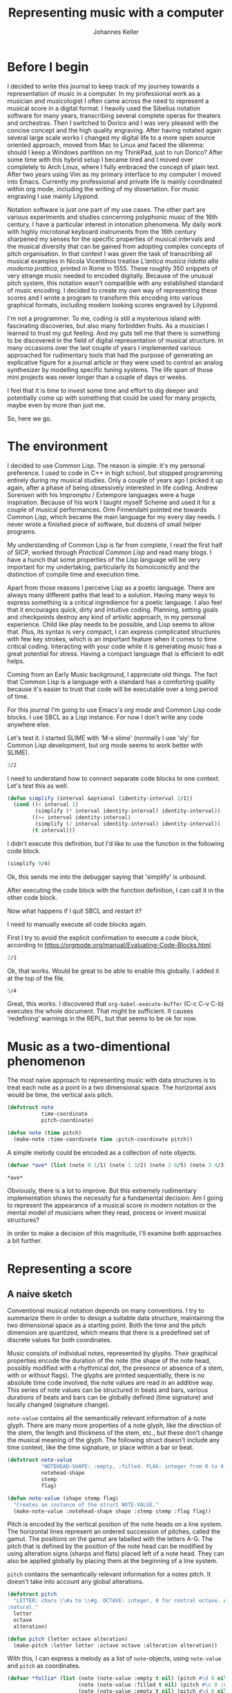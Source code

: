 #+title: Representing music with a computer
#+author: Johannes Keller
#+startup: overview
#+eval: yes

* Before I begin
I decided to write this journal to keep track of my journey towards a
representation of music in a computer. In my professional work as a
musician and musicologist I often came across the need to represent a
musical score in a digital format. I heavily used the Sibelius
notation software for many years, transcribing several complete operas
for theaters and orchestras. Then I switched to Dorico and I was very
pleased with the concise concept and the high quality engraving. After
having notated again several large scale works I changed my digital
life to a more open source oriented approach, moved from Mac to Linux
and faced the dilemma: should I keep a Windows partition on my
ThinkPad, just to run Dorico? After some time with this hybrid setup I
became tired and I moved over completely to Arch Linux, where I fully
embraced the concept of plain text. After two years using Vim as my
primary interface to my computer I moved into Emacs. Currently my
professional and private life is mainly coordinated within org mode,
including the writing of my dissertation. For music engraving I use
mainly Lilypond.

Notation software is just one part of my use cases. The other part are
various experiments and studies concerning polyphonic music of the
16th century. I have a particular interest in intonation phenomena. My
daily work with highly microtonal keyboard instruments from the 16th
century sharpened my senses for the specific properties of musical
intervals and the musical diversity that can be gained from adopting
complex concepts of pitch organisation. In that context I was given
the task of transcribing all musical examples in Nicola Vicentinos
treatise /L'antica musica ridotta alla moderna prattica/, printed in
Rome in 1555. These roughly 350 snippets of very strange music needed
to encoded digitally. Because of the unusual pitch system, this
notation wasn't compatible with any established standard of music
encoding. I decided to create my own way of representing these scores
and I wrote a program to transform this encoding into various
graphical formats, including modern looking scores engraved by
Lilypond.

I'm not a programmer. To me, coding is still a mysterious island with
fascinating discoveries, but also many forbidden fruits. As a musician
I learned to trust my gut feeling. And my guts tell me that there is
something to be discovered in the field of digital representation of
musical structure. In many occasions over the last couple of years I
implemented various approached for rudimentary tools that had the
purpose of generating an explicative figure for a journal article or
they were used to control an analog synthesizer by modelling specific
tuning systems. The life span of those mini projects was never longer
than a couple of days or weeks.

I feel that it is time to invest some time and effort to dig deeper
and potentially come up with something that could be used for many
projects, maybe even by more than just me.

So, here we go.

* The environment
I decided to use Common Lisp. The reason is simple: it's my personal
preference. I used to code in C++ in high school, but stopped
programming entirely during my musical studies. Only a couple of years
ago I picked it up again, after a phase of being obsessively
interested in life coding. Andrew Sorensen with his Impromptu /
Extempore languages were a huge inspiration. Because of his work I
taught myself Scheme and used it for a couple of musical
performances. Orm Finnendahl pointed me towards Common Lisp, which
became the main language for my every day needs. I never wrote a
finished piece of software, but dozens of small helper programs.

My understanding of Common Lisp is far from complete, I read the first
half of SICP, worked through /Practical Common Lisp/ and read many
blogs. I have a hunch that some properties of the Lisp language will
be very important for my undertaking, particularly its homoiconicity
and the distinction of compile time and execution time.

Apart from those reasons I perceive Lisp as a poetic language. There
are always many different paths that lead to a solution. Having many
ways to express something is a critical ingredience for a poetic
language. I also feel that it encourages quick, dirty and intuitive
coding. Planning, setting goals and checkpoints destroy any kind of
artistic approach, in my personal experience. Child like play needs to
be possible, and Lisp seems to allow that. Plus, its syntax is very
compact, I can express complicated structures with few key strokes,
which is an important feature when it comes to time critical
coding. Interacting with your code while it is generating music has a
great potential for stress. Having a compact language that is
efficient to edit helps.

Coming from an Early Music background, I appreciate old things. The
fact that Common Lisp is a language with a standard has a comforting
quality because it's easier to trust that code will be executable over
a long period of time.

For this journal I'm going to use Emacs's /org mode/ and Common Lisp
code blocks. I use SBCL as a Lisp instance. For now I don't write any
code anywhere else.

Let's test it. I started SLIME with 'M-x slime' (normally I use 'sly'
for Common Lisp development, but org mode seems to work better with
SLIME).

#+begin_src lisp
3/2
#+end_src

#+RESULTS:
: 3/2

I need to understand how to connect separate code blocks to one
context. Let's test this as well.

#+begin_src lisp
(defun simplify (interval &optional (identity-interval 2/1))
  (cond ((< interval 1)
         (simplify (* interval identity-interval) identity-interval))
        ((>= interval identity-interval)
         (simplify (/ interval identity-interval) identity-interval))
        (t interval)))
#+end_src

#+RESULTS:
: SIMPLIFY

I didn't execute this definition, but I'd like to use the function in
the following code block.

#+begin_src lisp
(simplify 9/4)
#+end_src

#+RESULTS:
: 9/8

Ok, this sends me into the debugger saying that 'simplify' is unbound.

After executing the code block with the function definition, I can call
it in the other code block.

Now what happens if I quit SBCL and restart it?

I need to manually execute all code blocks again.

First I try to avoid the explicit confirmation to execute a code
block, according to
https://orgmode.org/manual/Evaluating-Code-Blocks.html.

#+begin_src lisp :eval yes
2/1
#+end_src

#+RESULTS:
: 2

Ok, that works. Would be great to be able to enable this globally. I
added it at the top of the file.

#+begin_src lisp
5/4
#+end_src

#+RESULTS:
: 5/4

Great, this works. I discovered that ~org-babel-execute-buffer~ (C-c
C-v C-b) executes the whole document. That might be sufficient. It
causes 'redefining' warnings in the REPL, but that seems to be ok for
now.

* Music as a two-dimentional phenomenon
The most naive approach to representing music with data structures is
to treat each note as a point in a two dimensional space. The
horizontal axis would be time, the vertical axis pitch.

#+begin_src lisp
(defstruct note
           time-coordinate
           pitch-coordinate)

(defun note (time pitch)
  (make-note :time-coordinate time :pitch-coordinate pitch))
#+end_src

#+RESULTS:
: NOTE

A simple melody could be encoded as a collection of note objects.

#+begin_src lisp
(defvar *ave* (list (note 0 1/1) (note 1 3/2) (note 2 8/5) (note 3 4/3) (note 4 3/2)))

,*ave*
#+end_src

#+RESULTS:
: (#S(NOTE :TIME-COORDINATE 0 :PITCH-COORDINATE 1)
:  #S(NOTE :TIME-COORDINATE 1 :PITCH-COORDINATE 3/2)
:  #S(NOTE :TIME-COORDINATE 2 :PITCH-COORDINATE 8/5)
:  #S(NOTE :TIME-COORDINATE 3 :PITCH-COORDINATE 4/3)
:  #S(NOTE :TIME-COORDINATE 4 :PITCH-COORDINATE 3/2))

Obviously, there is a lot to improve. But this extremely rudimentary
implementation shows the necessity for a fundamental decision: Am I
going to represent the appearance of a musical score in modern
notation or the mental model of musicians when they read, process or
invent musical structures?

In order to make a decision of this magnitude, I'll examine both
approaches a bit further.

* Representing a score
** A naive sketch
Conventional musical notation depends on many conventions. I try to
summarize them in order to design a suitable data structure,
maintaining the two dimensional space as a starting point. Both the
time and the pitch dimension are quantized, which means that there is
a predefined set of discrete values for both coordinates.

Music consists of individual notes, represented by glyphs. Their
graphical properties encode the duration of the note (the shape of the
note head, possibly modified with a rhythmical dot, the presence or
absence of a stem, with or without flags). The glyphs are printed
sequentially, there is no absolute time code involved, the note values
are read in an additive way. This series of note values can be
structured in beats and bars, various durations of beats and bars can
be globally defined (time signature) and locally changed (signature
change).

~note-value~ contains all the semantically relevant information of a
note glyph. There are many more properties of a note glyph, like the
direction of the stem, the length and thickness of the stem, etc., but
these don't change the musical meaning of the glyph. The following
struct doesn't include any time context, like the time signature, or
place within a bar or beat.

#+begin_src lisp
(defstruct note-value
           "NOTEHEAD-SHAPE: :empty, :filled. FLAG: integer from 0 to 4."
           notehead-shape
           stemp
           flag)

(defun note-value (shape stemp flag)
  "Creates an instance of the struct NOTE-VALUE."
  (make-note-value :notehead-shape shape :stemp stemp :flag flag))
#+end_src

#+RESULTS:
: NOTE-VALUE

Pitch is encoded by the vertical position of the note heads on a line
system. The horizontal lines represent an ordered succession of
pitches, called the gamut. The positions on the gamut are labelled
with the letters A-G. The pitch that is defined by the position of the
note head can be modified by using alteration signs (sharps and flats)
placed left of a note head. They can also be applied globally by
placing them at the beginning of a line system.

~pitch~ contains the semantically relevant information for a notes
pitch. It doesn't take into account any global alterations.

#+begin_src lisp
(defstruct pitch
  "LETTER: chars \\#a to \\#g. OCTAVE: integer, 0 for central octave. ALTERATION: :sharp, :flat or
:natural."
  letter
  octave
  alteration)

(defun pitch (letter octave alteration)
  (make-pitch :letter letter :octave octave :alteration alteration))
#+end_src

#+RESULTS:
: PITCH

With this, I can express a melody as a list of ~note~-objects, using
~note-value~ and ~pitch~ as coordinates.

#+begin_src lisp
(defvar *follia* (list (note (note-value :empty t nil) (pitch #\d 0 nil))
                       (note (note-value :filled t nil) (pitch #\c 0 :sharp))
                       (note (note-value :empty t nil) (pitch #\d 0 nil))
                       (note (note-value :filled t nil) (pitch #\e 0 nil))
                       (note (note-value :empty t nil) (pitch #\f 0 nil))))
#+end_src

#+RESULTS:
: *FOLLIA*

** Lilypond output
The next step is to figure out what this representation can be used
for. There are two obvious cases: generate a human readable graphical
output, like a proper score, or generate an audio signal. These are
two very different tasks. To produce a score is easy, since the data
structure contains the relevant properties of notes. The data is
modeled after a musical score, so the conversion into a graphical
representation of a score is trivial, for example using Lilypond. For
each property there needs to be a dictionary in order to translate the
data into valid Lilypond syntax.

#+begin_src lisp
(defparameter *dict-alterations* '((:sharp . "is")
                                  (:flat . "es")
                                  (:natural . "")))

(defun lookup-alteration (alteration)
  (if alteration
      (cdr (assoc alteration *dict-alterations*))
      ""))

(defparameter *dict-octaves* '((-2 . ",")
                               (-1 . "")
                               (0 . "'")
                               (1 . "''")
                               (2 . "'''")))

(defun lookup-octave (octave)
  (cdr (assoc octave *dict-octaves*)))

(defparameter *dict-values* '(((:empty nil nil) . "1")
                              ((:empty t nil) . "2")
                              ((:filled t nil) . "4")
                              ((:filled t 1) . "8")
                              ((:filled t 2) . "16")))

(defun lookup-value (note-value)
  (cdr (assoc (list (note-value-notehead-shape note-value)
                    (note-value-stemp note-value)
                    (note-value-flag note-value))
              ,*dict-values*
              :test #'equal)))

(defun convert-glyph-to-lilypond (glyph)
  (concatenate 'string (string (pitch-letter (note-pitch-coordinate glyph)))
                       (lookup-alteration (pitch-alteration (note-pitch-coordinate glyph)))
                       (lookup-octave (pitch-octave (note-pitch-coordinate glyph)))
                       (lookup-value (note-time-coordinate glyph))
                       " "))

(defparameter *lilypond-header*
  "\\version \"2.22.2\"
\\paper{indent=0\\mm tagline=##f line-width=170\\mm}
#(ly:set-option 'use-paper-size-for-page #f)
#(ly:set-option 'tall-page-formats 'png)

{ \\override Score.TimeSignature.stencil = ##f
  \\cadenzaOn")

(defparameter *lilypond-footer*
   "}")

(defun data-to-lilypond (data)
  (let ((result (format nil "~a~% " *lilypond-header*)))
    (dolist (glyph data)
      (setf result (concatenate 'string result (convert-glyph-to-lilypond glyph))))
    (concatenate 'string result *lilypond-footer*)))

(data-to-lilypond *follia*)
#+end_src

#+RESULTS:
: \version "2.22.2"
: \paper{indent=0\mm tagline=##f line-width=170\mm}
: (ly:set-option 'use-paper-size-for-page #f)
: (ly:set-option 'tall-page-formats 'png)
:
: { \override Score.TimeSignature.stencil = ##f
:   \cadenzaOn
:  d'2 cis'4 d'2 e'4 f'2 }

The results can then be processed by Lilypond, which produces the
score as expected. I tweaked the lilypond source with some settings to
create a small snippet and not a whole page of music, and to suppress
the time signature and bar lines.

#+begin_src lilypond :file follia.png
\version "2.22.2"
\paper{indent=0\mm tagline=##f line-width=170\mm}
#(ly:set-option 'use-paper-size-for-page #f)
#(ly:set-option 'tall-page-formats 'png)

{ \override Score.TimeSignature.stencil = ##f
  \cadenzaOn
 d'2 cis'4 d'2 e'4 f'2 }
#+end_src

#+RESULTS:
[[file:follia.png]]

Obviously there is lots of room for improvements. But conceptually
this conversion is only a matter of a straight forward translation.

** Processing pitch information
*** Tuning functions and Tonsystems
To produce an audio output based on the data structure is more
challenging. One part of the challenge is the technical solution how
to produce audio, which involves some sort of digital signal
processing. The other part is how to interpret the score. Obviously
the data is of a relative nature. Pitch and time are represented by
symbols, not by absolute values for frequency in Hz and the number of
elapsed milliseconds or something like that.

The challenge of the signal processing will be postponed and replaced
by a visual representation: Pitch and time should be calculated in a
way that they could be fed to an audio engine, but instead of an
actual audio processor I'll feed them to a graphical backend that will
produce a two dimensional diagram displaying time on the x axis and
frequency on the y axis.

I'll focus first on the tranformation of the musical data into
absolute values, and on the graphical output later. This
transformation requires some music theoretical ground rules. Musical
notation (my data structure) implies quite a bit of music theoretical
knowledge. The mapping between pitch letters with their alterations to
frequencies is defined by a tuning system, or scale.

#+begin_src lisp
(defparameter *frequency-table* '(((#\a nil 0) . 440.0)
                                  ((#\a :sharp 0) . 466.1638)
                                  ((#\b :flat 0) . 466.1638)
                                  ((#\b nil 0) . 493.8833))
              "The keys are lists containing the three elements of the PITCH struct.")
#+end_src

#+RESULTS:
: *FREQUENCY-TABLE*

I'd like to keep this flexible, so instead of this kind of dictionary
I'll express the scale as a function. That allows me to experiment
with different function definitions and generate different outputs
accordingly. To write this function, I need to implement a model of a
tuning system. There are various models I can think of (for sure I'll
discover many more):

- Linear system :: Pitches are generated by creating a chain of always
  the same interval (the generator). All members of the chain are
  reduced in a way that they lie within the identity interval,
  normally the octave. A sorted version of such a list of intervals
  represents the pitches that are available in a scale. I used linear
  systems to desribe pythagorean and regular meantone systems.
- Equal division :: By dividing a specific interval (normally the
  octave) in a specific number of equal parts you can describe the
  available pitches of a scale. Subsets can be defined. This is the
  obvious model for the piano tuning (twelve equal parts per octave,
  12-EDO or 12ed2), or meantone approaches such as 19-ed2 and 31ed2.
- Lattice (Tonnetz) :: An n-dimensional lattice where each axis
  represents a specific interval size. This approach is very
  productive for Just Intonation systems.

I'll start with an implementation of linear systems. The core of the
model is a function that handles the chain of intervals.

#+begin_src lisp
(defun linear-system (index &optional (generator-interval 3/2) (identity-interval 2/1))
  (if (zerop index)
      1/1
      (* generator-interval (linear-system (decf index) generator-interval identity-interval))))

;; c - g - d - a - e
;; 0   1   2   3   4
(linear-system 4)
#+end_src

#+RESULTS:
: 81/16

This is a recursive approach, since I know that I will need to add a
function to move the members of the chain into the range of the
identity interval. As the example above shows, ~(linear-system 4)~
doesn't produce the Pythagorean third, but the Pythagorean third plus
two octaves. For the function to reduce an interval to its smallest
form I also follow a recursive approach.

#+begin_src lisp
(defun interval-modulo (interval &optional (identity-interval 2/1))
  (cond ((< interval 1/1)
         (interval-modulo (* interval identity-interval) identity-interval))
        ((>= interval identity-interval)
         (interval-modulo (/ interval identity-interval) identity-interval))
        (t interval)))

(interval-modulo 81/16)
#+end_src

#+RESULTS:
: 81/64

I could either apply the requested "modulo" function to the end result
of ~linear-system~, when breaking the recursive loop, or in each
recursive call. I will opt for the latter, since it will prevent the
build up of ratios with very large numerators and denominators. This
doesn't seem very efficient, but optimisation can be dealt with later.

A side node concerning efficiency: if any musical data (like a scale
in this moment) needs to be calculated only once, and then played
back, efficiency can be neglected, because it is not a musically
critical real time situation. But if I'd like to interfere with a
running system while it is playing back a score, such calculations
might happen at sample rate, for example to morph gradually between
two tuning systems while playing. In this case, the calculation of a
scale becomes part of the audio design pipeline and needs to be as
efficient as possible.

The previous implementation of ~linear-system~ didn't process negative
indices. A negative index is convenient to describe a chain of fifths
starting from a central note with index 0. Negative indices cause the
chain to expand "to the left", adding descending fifths to the system.

#+begin_src lisp
(defun linear-system (index &optional (generator-interval 3/2) (identity-interval 2/1))
  (if (zerop index)
      1/1
    (interval-modulo (* (if (minusp index) (/ 1 generator-interval) generator-interval)
                        (linear-system (if (minusp index)
                                           (incf index)
                                         (decf index))
                                       generator-interval
                                       identity-interval))
                     identity-interval)))

(linear-system 4)
#+end_src

#+RESULTS:
: 81/64

This seems to work. To collect the pitches of a conventional
Pythagorean tuning into a lookup table, I just need to decide the
range of the chain of fifths. For example:

|  E♭ |  B♭ |  F |  C |  G | D | A | E | B♮ | F♯ | C♯ | G♯ |
| -5 | -4 | -3 | -2 | -1 | 0 | 1 | 2 | 3 | 4 | 5 | 6 |

#+begin_src lisp
(defun generate-pythagorean-dictionary (index-start index-end)
  (mapcar (lambda (index)
            (cons index (linear-system index)))
          (loop for i from index-start to index-end collect i)))

(defparameter *pythagorean-scale* (generate-pythagorean-dictionary -5 6))

(defun lookup-pythagorean-pitch (index)
  (cdr (assoc index *pythagorean-scale*)))

(lookup-pythagorean-pitch 4)
#+end_src

#+RESULTS:
: 81/64

With this, I can easily generate dictionaries for any linear system,
including regular meantone temperaments. I just need to adjust the
generator interval and the range of fifths. But there is still one
piece missing. ~linear-system~ expects an index, but the pitch
information (~pitch-coordinate~) in my score data consists of
~letter~, ~octave~ and ~alteration~.

There is still one translation process necessary to convert a
~pitch-coordinate~ into an index for a linear system. It is already
clear that this translation depends on the implementation of the
model. For the linear system, an index is required that represents the
position of the note within the interval chain. For an equal division
function, the expected index would represent something else, probably
the number of atomic intervals the requested interval consists of. For
a Tonnetz, the index would probably be an n-dimensional coordinate
that describes the position of the pitch within the lattice.

That means that the translation between a ~pitch-coordinate~ and the
arguments that the function of the model of the tuning system expects
depends on the model itself. Therefore I need to add this translation
to the ~linear-system~ function. But strictly speaking it's not part
of the tuning system. I decide to introduce the concept of a
Tonsystem, which is more like a naming convention to encode pitch
information in a way that is meaningful to the tuning function.

This creates the chain

| note name (~pitch-coordinate~) | ➙ | Tonsystem | ➙ | tuning model | ➙ | output module |

The Tonsystem is a function that takes a ~pitch-coordinate~ (a note
name represented by ~letter~, ~octave~ and ~alteration~) and
transforms it to an index that is meaningful in the context of a
specific Tonsystem (like the index of a linear system). The tuning
model takes this index and transforms it into a number that describes
the pitch (like the ratios in the Pythagorean tuning example above,
calculated by ~linear-system~). This number is still relative to a
reference frequency that is not defined by the tuning function. It can
then be used by an output module to calculate a sounding frequency or
the y-coordinate in a diagram.

This reminds me of an OpenGL pipeline. You describe your virtual world
with data structures, which are then transformed by various functions
(shaders) to finally get to the numbers that are required to draw
something on the screen.

*** The pitch pipeline
**** Aspects of the pitch pipeline
It would be interesting to come up with a generic implementation of
such a pipeline. Later I could add implementations of various
Tonsystems, tuning models and output modules to represent different
approaches how to transform musical data into actual sound.

The pipeline could be fed at any stage. To process conventional
scores, for example in the case of notated historical music, it would
start at the first stage. All it would need is a parser for existing
music encoding standards such as MusicXML, MEI, Lilypond or Humdrum,
and existing music could be sent through the pipeline. But I expect
that it could be artistically interesting to inject or modify data at
later stages, for example to provide musical information directly to
the tuning function, without bothering about the conventional
notation. That would enable me to compose beyond the restrictions of
conventional music notation (in a way, collections of indices for
linear systems are just another kind of notation).

The real time manipulation of all the stages of the pipeline could be
an important feature. It would allow to morph existing musical content
while it is being rendered. Morphing within a tuning model is trivial,
as long as the pipeline is being updated at sample rate: I'd just need
to update the size of the generator interval of the linear system. To
morph between different tuning models will pose a challenge, since the
underlying data is not compatible.

To sketch an implementation of this pitch pipeline I'll invent
concrete scenarios and perform case studies.

**** Case study: polyphonic motet in meantone temperament
The data is somehow provided as a succession of notenames per voice,
maybe after parsing a MusicXML file. The time dimension is ignored for
this case study, since I'm focusing on pitch only. The piece requires
more than 12 note names per octave (E♭ and D♯, G♯ and A♭). The note
names need to be translated into indices that represent a location on
the chain of fifths. This requires some sort of dictionary that maps
every possible note name to indices. There are various options:

- Only 12 indices are defined, D♯ and E♭ are mapped to the same
  index. This makes sense if a keyboard with 12 keys per octave should
  be simulated. The very fact that there is no distinction between E♭
  and D♯ creates interesting musical situations ('impossible' notes
  sound badly out of tune, which might be used expressively).
- All note names that can be expressed are mapped to indices. This
  makes sense if a keyboard with more than 12 keys per octave should
  be simulated. Or some approximation of keyboard-independent
  intonation, like a violin consort for example.

In this example, the dictionary always works with the same principle,
but there should be various versions available that use different
'ranges' in their mapping procedure. When setting up the pipeline it
would be necessary to decide for a specific version of the dictionary.

The next stage in the pipeline is the tuning function, which also need
configuration. Meantone temperaments can be modeled as linear
systems. Obviously the size of the fifth needs to be
defined. Alternatively it could also be defined as an equal division
of the octave, with 19 for 1/3-comma-meantone, 31 for
1/4-comma-meantone and 55 for 1/6-comma-meantone. Furthermore,
irregular setups might be interesting, which need to be custom
defined, for example by a list of the sizes of the fifths. When
setting up the pipeline, a specific tuning model needs to be selected
and configured by defining the necessary parameters of the model.

The final stage is the output model which defines the appearance of
the final product (audio stream, audio file, some kind of
diagram). It also needs to be configured, in the case of audio
production it needs a reference pitch and possibly some parameters for
the sound synthesis.

These three stages could be implemented with an object oriented
approach. Each stage would be a class. Subclasses could represent the
various variations, for example different tuning models. They would be
configured by creating instances with specific initialisation
arguments. When creating a pipeline, I'd need to pass in instances of
the stages. Ideally it would be possible to reconfigure instances
while the pipeline is in use, or even swap stages with other
instances.

The pipeline would be represented by another class, holding the
instances of the stages. A method of this class would manage the data
flow from stage to stage. It would also be handling real time
modifications of the pipeline.

label:idea-dsl A side note and idea for the future: The configuration
and manipulation of the pipeline could be accessed with a domain
specific language. This would offer the possibility that users who are
not familiar with the implementation of the whole system could use it,
by just learning this language. I could optimize the language for
brevity, which would make it interesting for live coding. Furthermore
it would simplify the process of mapping it to hardware
controllers. It could be artistically interesting to have a hardware
knob or slider to gradually change the generator interval during a
piece, for example.

**** Case study: Serbian songs
Two-part serbian songs in an unknown tonal system should be
simulated. The intervals can be expressed with a three-dimensional
Tonnetz, with an axis for pure fifths, one for pure major thirds and
one for natural sevenths.

The first stage will be omitted, since the pitch information is
available directly as coordinates of the Tonnetz. The tuning function
consists of a Tonnetz that needs to be configured accordingly when
setting up the pipeline.

label:idea-stage-visualisation Idea for the future: Each stage could
have its own real time visualisation. Particularly the Tonnetz model
could be interesting to watch while pitch information is being
processed. In polyphonic setups each voice would need its own
visualisation.

label:idea-reverse-pipeline Idea for the future: It could be useful to
have the option of using a stage in the pipeline in reverse. In this
case the first stage could produce a transcription of the
Tonnetz-based primary data into staff notation, using for example the
Helmholtz-Ellis notation, or standard notation with detune-information
in cent. Having reversible stages would require that each
transformation method is defined bidirectionally. Reversing raw pitch
information (ratios or frequencies) could be transformed into
positions in a Tonnetz or locations in a linear system by finding best
approximates. This function could be highly useful for theoretical
explorations. It could create transcriptions or snapshots of musical
situations that are being created by freely modulating pitch, for
example by turning hardware knobs by ear. Another application of
reversible stages are complex transposition tasks. It could be
studied to what extend it is possible to transpose a melody within the
Harry-Partch-system by calculating specific frequencies, shifting
them, and sending them back through the pipeline.

**** Datatypes
An object oriented approach seems sensible to represent the pipeline
and its stages. I'm not sure about the data that flows between the
stages. It might be useful to define the format of the data in a
precise way to make data checking as transparent as possible. Since
there will be many similar but slightly different data formats, it
might be challenging to keep track.

The first case study above showed that the validity of the output of
the first stage depends on the definition of the dictionary. If it
represents a keyboard with 12 keys per octave, there can only be 12
different indices. But the tuning function theoretically accepts any
index, since linear systems are infinite by definition. It probably
makes sense to implement a data checking method for each stage
subclass. There will be a data checking method for the incoming data
(for example the validity of note name information) and a data
checking method for the outgoing data (for example the validity of
indices).

It might makes sense to represent different data formats by classes
themselves, since they could exist independently of specific
stages. I can think of these examples of note naming conventions:

- Standard note names with none or one chromatic alteration.
- Standard note names with none, single or multiple alterations
  (double sharps, triple flats, etc.).
- Quarter tone notation (with quarter-sharp, three-quarter-flat, etc.).
- Vicentino notation (with single alterations and enharmonic dots).
- Helmholtz-Ellis notation.

If the fist stage simulates a keyboard with 19 keys per octave and
outputs indices for linear systems, it might be desireable to use it
for different note naming conventions. That means that the processing
method of this stage needs to distinguish between different
notations. This could be solved by multiple dispatch
methods. For each accepted notation convention there would be a
separate processing method, applying the data format checking method
provided by the notation class.

That means I could define a class for pitch information, with
subclasses for /note names/, /Tonnetz indices/, /interval ratios/,
etc. For each specific format (like /Vicentino notation/) there would
be a subclass of the /note names/ class, with a dedicated
implementation of the format checking method, or with a constructor
method that only allows the creation of valid instances. Each pitch
information that enters the pipeline would be an instance of a pitch
information subclass. In each stage of the pipeline there would be a
transformation from one pitch information subclass into another one.

An alternative approach would be to define custom types. This could
make type checking more flexible and I'd have the choice to check
types at compile time more rigourously. A class based approach has the
danger of triggering run time errors that would stop the signal
processing, which is unacceptable in a real time environment. This
danger might be reduced by using the condition system, which I still
know only superficially.

At this point I like the idea of having instances of finely defined
classes for any kind of pitch information. I imagine that it will help
my own mental transparency. I'll be working on this system for a long
time, and it will be crucial to have clean procedures to add new data
formats much later.

Having classes to represent notation conventions also offers the
possibility of conversion methods between them. It could be useful to
have conversions between /double accidentals/ and /Vicentino
notation/. Further subclasses might even offer the possibility of
defining the available note names on very specific instruments, for
example a keyboard instrument with a short octave could be represented
by a subclass of /standard notation/.

A class based approach to represent pitch information can potentially
also solve another problem that I ignored so far: the handling of
octaves. Some pitch information formats are octave sensitive, other
are not (in that case they encode pitch classes, like indices in
linear systems). It is vital that original octave information is
preserved thoughout the pipeline, also by stages that don't care about
it. This could be done by having a dedicated slot for the octave
information that is carried along through all stages.

**** Implementing pitch data, first sketch
The following class hierarchy is a first attempt.

#+begin_src lisp
(defclass pitch-data ()
  ((octave :accessor octave
           :documentation "NIL: treated as pitch class, NUMBER: octave indicator, LIST of NUMBERs: simultaneous octaves"))
  (:documentation "Parent class of subclasses for any kind of pitch data."))

(defclass note-name (pitch-data)
  ((letter :accessor letter
           :documentation "Keyword describing the root note name.")
   (accidental :accessor accidental
               :documentation "KEYWORD describing an accidental, NIL for the raw root name."))
  (:documentation "Parent class for note names based on letters and alterations."))

(defclass note-name-smn (note-name)
  ()
  (:documentation "Operational subclass for note names that are part of standard music notation (multiple alterations
are accepted)."))

(defclass note-name-12 (note-name-smn)
  ()
  (:documentation "Operational subclass for note names represented by a standard keyboard with B♭, E♭ and F♯, C♯,
G♯. All other alterations are accepted as input but silently mapped onto these note names."))

(defclass note-name-vicentino (note-name)
  ((enharmonic-dot :accessor enharmonic-dot
                   :documentation "NIL if absent, :dot when raised by a 'diesis enarmonico minore', :comma when raised by a 'comma'."))
  (:documentation "Operational subclass for note names of Vicentino's staff notation."))

(defclass note-name-arciorgano (note-name-vicentino)
  ()
  (:documentation "Operational subclass representing the available notes of the Basel Arciorgano."))

(defclass key-name-vicentino (pitch-data)
  ((letter :accessor letter
           :documentation "Keyword :a-:g.")
   (ordine :accessor ordine
           :documentation "NUMBER 1-6."))
  (:documentation "Operational subclass for key names according to Vicentinos L'antica musica (Rome 1555)."))

(defclass key-name-arciorgano (key-name-vicentino)
  ()
  (:documentation "Operational subclass representing the available keys of the Basel Arciorgano."))
#+end_src

#+RESULTS:
: #<STANDARD-CLASS COMMON-LISP-USER::KEY-NAME-ARCIORGANO>

A generic function to check for validity. Another function could
provide some sort of iterators for finite ranges, to sweep through all
available note names or pitches of a certain system.

#+begin_src lisp
(defgeneric validp (pitch-data)
  (:documentation "Checks for validity of a pitch-data subclass."))

(defgeneric iterator (pitch-data)
  (:documentation "Returns a list with all possible pitch-data instances. This is only available for finite sets of
pitch-data."))
#+end_src

#+RESULTS:
: #<STANDARD-GENERIC-FUNCTION COMMON-LISP-USER::ITERATOR (0)>

The implementation of the methods:

#+begin_src lisp
(defmethod validp ((note pitch-data))
  "Checks if the octave indicator is valid."
  (or (null (octave note))
      (integerp (octave note))
      (and (listp (octave note))
           (every #'integerp (octave note)))))

(defmethod validp ((note note-name))
  "Checks for validity of generic note name. The letter needs to be a keyword between :a and :g. The
accidental is not looked at. Methods of subclasses are required to do the checking of accidentals."
  (and (member (letter note) (list :a :b :c :d :e :f :g))
       (call-next-method)))

(defmethod validp ((note note-name-smn))
  "Checks the validity for accidentals. They have to be :FLAT, :SHARP, NIL or a list containing uniquely :FLAT or :SHARP."
  (let ((allowed-accidentals (list :sharp :flat)))
    (and (or (null (accidental note))
             (and (keywordp (accidental note))
                  (member (accidental note) allowed-accidentals))
             (and (listp (accidental note))
                  (let ((simplified-list (remove-duplicates (accidental note))))
                    (and (= (length simplified-list) 1)
                         (member (car simplified-list) allowed-accidentals)))))
         (call-next-method))))

(defmethod validp ((note note-name-vicentino))
  "Checks the validity of accidentals and enharmonic shifts."
  (let ((allowed-accidentals (list :sharp :flat))
        (allowed-enharmonic-alterations (list :dot :comma)))
    (and (or (null (accidental note))
             (member (accidental note) allowed-accidentals))
         (or (null (enharmonic-dot note))
             (member (enharmonic-dot note) allowed-enharmonic-alterations)
             (and (listp (enharmonic-dot note))
                  (and (subsetp (enharmonic-dot note) allowed-enharmonic-alterations)
                       (subsetp allowed-enharmonic-alterations (enharmonic-dot note)))))
         (call-next-method))))

(defmethod validp ((note note-name-arciorgano))
  "Checks the validity of a note name on the Basel Arciorgano."
  t)
#+end_src

#+RESULTS:
: #<STANDARD-METHOD COMMON-LISP-USER::VALIDP (NOTE-NAME-ARCIORGANO) {1003422743}>

Testing the validity test:

#+begin_src lisp
(defparameter *test* (make-instance 'note-name-smn))

(setf (octave *test*) 1
      (letter *test*) :d
      (accidental *test*) :sharp)

(validp *test*)
#+end_src

#+RESULTS:
: T

* Representing musical thinking

* Ideas for the future
- ref:idea-dsl
- ref:idea-stage-visualisation
- ref:idea-reverse-pipeline
